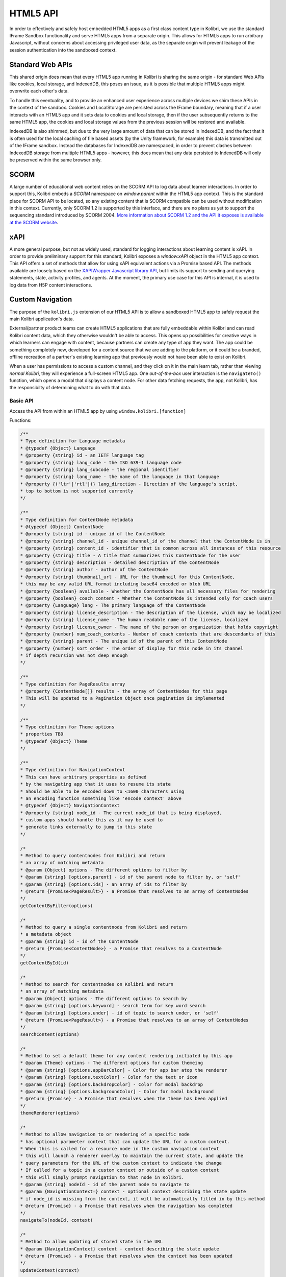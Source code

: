 HTML5 API
=========

In order to effectively and safely host embedded HTML5 apps as a first class content type in Kolibri, we use the standard IFrame Sandbox functionality and serve HTML5 apps from a separate origin. This allows for HTML5 apps to run arbitrary Javascript, without concerns about accessing privileged user data, as the separate origin will prevent leakage of the session authentication into the sandboxed context.


Standard Web APIs
-----------------

This shared origin does mean that every HTML5 app running in Kolibri is sharing the same origin - for standard Web APIs like cookies, local storage, and IndexedDB, this poses an issue, as it is possible that multiple HTML5 apps might overwrite each other's data.

To handle this eventuality, and to provide an enhanced user experience across multiple devices we shim these APIs in the context of the sandbox. Cookies and LocalStorage are persisted across the IFrame boundary, meaning that if a user interacts with an HTML5 app and it sets data to cookies and local storage, then if the user subsequently returns to the same HTML5 app, the cookies and local storage values from the previous session will be restored and available.

IndexedDB is also shimmed, but due to the very large amount of data that can be stored in IndexedDB, and the fact that it is often used for the local caching of file based assets (by the Unity framework, for example) this data is transmitted out of the IFrame sandbox. Instead the databases for IndexedDB are namespaced, in order to prevent clashes between IndexedDB storage from multiple HTML5 apps - however, this does mean that any data persisted to IndexedDB will only be preserved within the same browser only.

SCORM
-----

A large number of educational web content relies on the SCORM API to log data about learner interactions. In order to support this, Kolibri embeds a `SCORM` namespace on `window.parent` within the HTML5 app context. This is the standard place for SCORM API to be located, so any existing content that is SCORM compatible can be used without modification in this context. Currently, only SCORM 1.2 is supported by this interface, and there are no plans as yet to support the sequencing standard introduced by SCORM 2004. `More information about SCORM 1.2 and the API it exposes is available at the SCORM website <https://scorm.com/scorm-explained/technical-scorm/run-time/run-time-reference/#section-2>`__.

xAPI
----

A more general purpose, but not as widely used, standard for logging interactions about learning content is xAPI. In order to provide preliminary support for this standard, Kolibri exposes a `window.xAPI` object in the HTML5 app context. This API offers a set of methods that allow for using xAPI equivalent actions via a Promise based API. The methods available are loosely based on the `XAPIWrapper Javascript library API <https://github.com/adlnet/xAPIWrapper>`__, but limits its support to sending and querying statements, state, activity profiles, and agents. At the moment, the primary use case for this API is internal, it is used to log data from H5P content interactions.


Custom Navigation
-----------------

The purpose of the ``kolibri.js`` extension of our HTML5 API is to allow a sandboxed HTML5 app to safely request the main Kolibri application's data.

External/partner product teams can create HTML5 applications that are fully embeddable within Kolibri and can read Kolibri content data, which they otherwise wouldn't be able to access. This opens up possibilities for creative ways in which learners can engage with content, because partners can create any type of app they want. The app could be something completely new, developed for a content source that we are adding to the platform, or it could be a branded, offline recreation of a partner's existing learning app that previously would not have been able to exist on Kolibri.

When a user has permissions to access a custom channel, and they click on it in the main learn tab, rather than viewing `normal Kolibri`, they will experience a full-screen HTML5 app. One `out-of-the-box` user interaction is the ``navigateTo()`` function, which opens  a modal that displays a content node. For other data fetching requests, the app, not Kolibri, has the responsibilty of determining what to do with that data.


Basic API
~~~~~~~~~


Access the API from within an HTML5 app by using ``window.kolibri.[function]``

Functions:

.. code-block:: javascript

    /**
    * Type definition for Language metadata
    * @typedef {Object} Language
    * @property {string} id - an IETF language tag
    * @property {string} lang_code - the ISO 639‑1 language code
    * @property {string} lang_subcode - the regional identifier
    * @property {string} lang_name - the name of the language in that language
    * @property {('ltr'|'rtl'|)} lang_direction - Direction of the language's script,
    * top to bottom is not supported currently
    */

    /**
    * Type definition for ContentNode metadata
    * @typedef {Object} ContentNode
    * @property {string} id - unique id of the ContentNode
    * @property {string} channel_id - unique channel_id of the channel that the ContentNode is in
    * @property {string} content_id - identifier that is common across all instances of this resource
    * @property {string} title - A title that summarizes this ContentNode for the user
    * @property {string} description - detailed description of the ContentNode
    * @property {string} author - author of the ContentNode
    * @property {string} thumbnail_url - URL for the thumbnail for this ContentNode,
    * this may be any valid URL format including base64 encoded or blob URL
    * @property {boolean} available - Whether the ContentNode has all necessary files for rendering
    * @property {boolean} coach_content - Whether the ContentNode is intended only for coach users
    * @property {Language} lang - The primary language of the ContentNode
    * @property {string} license_description - The description of the license, which may be localized
    * @property {string} license_name - The human readable name of the license, localized
    * @property {string} license_owner - The name of the person or organization that holds copyright
    * @property {number} num_coach_contents - Number of coach contents that are descendants of this
    * @property {string} parent - The unique id of the parent of this ContentNode
    * @property {number} sort_order - The order of display for this node in its channel
    * if depth recursion was not deep enough
    */

    /**
    * Type definition for PageResults array
    * @property {ContentNode[]} results - the array of ContentNodes for this page
    * This will be updated to a Pagination Object once pagination is implemented
    */

    /**
    * Type definition for Theme options
    * properties TBD
    * @typedef {Object} Theme
    */

    /**
    * Type definition for NavigationContext
    * This can have arbitrary properties as defined
    * by the navigating app that it uses to resume its state
    * Should be able to be encoded down to <1600 characters using
    * an encoding function something like 'encode context' above
    * @typedef {Object} NavigationContext
    * @property {string} node_id - The current node_id that is being displayed,
    * custom apps should handle this as it may be used to
    * generate links externally to jump to this state
    */

    /*
    * Method to query contentnodes from Kolibri and return
    * an array of matching metadata
    * @param {Object} options - The different options to filter by
    * @param {string} [options.parent] - id of the parent node to filter by, or 'self'
    * @param {string} [options.ids] - an array of ids to filter by
    * @return {Promise<PageResult>} - a Promise that resolves to an array of ContentNodes
    */
    getContentByFilter(options)

    /*
    * Method to query a single contentnode from Kolibri and return
    * a metadata object
    * @param {string} id - id of the ContentNode
    * @return {Promise<ContentNode>} - a Promise that resolves to a ContentNode
    */
    getContentById(id)

    /*
    * Method to search for contentnodes on Kolibri and return
    * an array of matching metadata
    * @param {Object} options - The different options to search by
    * @param {string} [options.keyword] - search term for key word search
    * @param {string} [options.under] - id of topic to search under, or 'self'
    * @return {Promise<PageResult>} - a Promise that resolves to an array of ContentNodes
    */
    searchContent(options)

    /*
    * Method to set a default theme for any content rendering initiated by this app
    * @param {Theme} options - The different options for custom themeing
    * @param {string} [options.appBarColor] - Color for app bar atop the renderer
    * @param {string} [options.textColor] - Color for the text or icon
    * @param {string} [options.backdropColor] - Color for modal backdrop
    * @param {string} [options.backgroundColor] - Color for modal background
    * @return {Promise} - a Promise that resolves when the theme has been applied
    */
    themeRenderer(options)

    /*
    * Method to allow navigation to or rendering of a specific node
    * has optional parameter context that can update the URL for a custom context.
    * When this is called for a resource node in the custom navigation context
    * this will launch a renderer overlay to maintain the current state, and update the
    * query parameters for the URL of the custom context to indicate the change
    * If called for a topic in a custom context or outside of a custom context
    * this will simply prompt navigation to that node in Kolibri.
    * @param {string} nodeId - id of the parent node to navigate to
    * @param {NavigationContext=} context - optional context describing the state update
    * if node_id is missing from the context, it will be automatically filled in by this method
    * @return {Promise} - a Promise that resolves when the navigation has completed
    */
    navigateTo(nodeId, context)

    /*
    * Method to allow updating of stored state in the URL
    * @param {NavigationContext} context - context describing the state update
    * @return {Promise} - a Promise that resolves when the context has been updated
    */
    updateContext(context)

    /*
    * Method to request the current context state
    * @return {Promise<NavigationContext>} - a Promise that resolves
    * when the context has been updated
    */
    getContext()

    /*
    * Method to return the current version of Kolibri and hence the API available.
    * @return {Promise<string>} - A version string
    */
    getVersion()
